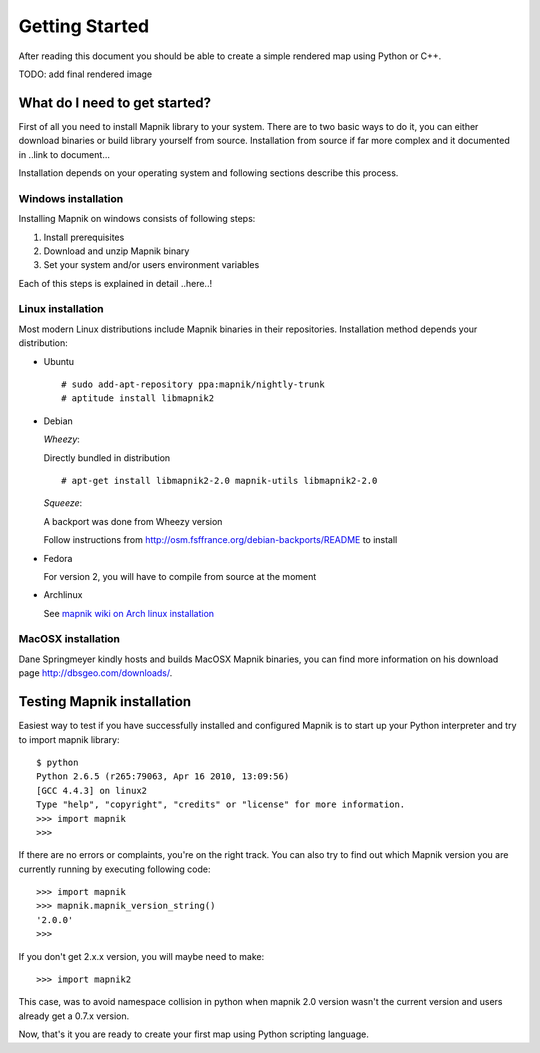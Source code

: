 ***************
Getting Started
***************

After reading this document you should be able to create a simple
rendered map using Python or C++.

TODO: add final rendered image


What do I need to get started?
==============================

First of all you need to install Mapnik library to your system. There
are to two basic ways to do it, you can either download binaries or
build library yourself from source. Installation from source if far more
complex and it documented in ..link to document...

Installation depends on your operating system and following sections
describe this process.

Windows installation
--------------------

Installing Mapnik on windows consists of following steps:

1. Install prerequisites
2. Download and unzip Mapnik binary
3. Set your system and/or users environment variables

Each of this steps is explained in detail ..here..!

Linux installation
------------------

Most modern Linux distributions include Mapnik binaries in their
repositories. Installation method depends your distribution:

* Ubuntu ::

  # sudo add-apt-repository ppa:mapnik/nightly-trunk
  # aptitude install libmapnik2

* Debian

  *Wheezy*:

  Directly bundled in distribution ::

  # apt-get install libmapnik2-2.0 mapnik-utils libmapnik2-2.0

  *Squeeze*:

  A backport was done from Wheezy version

  Follow instructions from http://osm.fsffrance.org/debian-backports/README to install

* Fedora

  For version 2, you will have to compile from source at the moment

* Archlinux

  See `mapnik wiki on Arch linux installation <https://github.com/mapnik/mapnik/wiki/ArchInstallation>`_


MacOSX installation
-------------------

Dane Springmeyer kindly hosts and builds MacOSX Mapnik binaries, you
can find more information on his download page
http://dbsgeo.com/downloads/.

Testing Mapnik installation
===========================

Easiest way to test if you have successfully installed and configured
Mapnik is to start up your Python interpreter and try to import mapnik
library: ::

   $ python
   Python 2.6.5 (r265:79063, Apr 16 2010, 13:09:56)
   [GCC 4.4.3] on linux2
   Type "help", "copyright", "credits" or "license" for more information.
   >>> import mapnik
   >>>

If there are no errors or complaints, you're on the right track. You
can also try to find out which Mapnik version you are currently
running by executing following code: ::

   >>> import mapnik
   >>> mapnik.mapnik_version_string()
   '2.0.0'
   >>>

If you don't get 2.x.x version, you will maybe need to make::

   >>> import mapnik2

This case, was to avoid namespace collision in python when mapnik 2.0 version wasn't the current version and users already get a 0.7.x version.

Now, that's it you are ready to create your first map using Python
scripting language.

